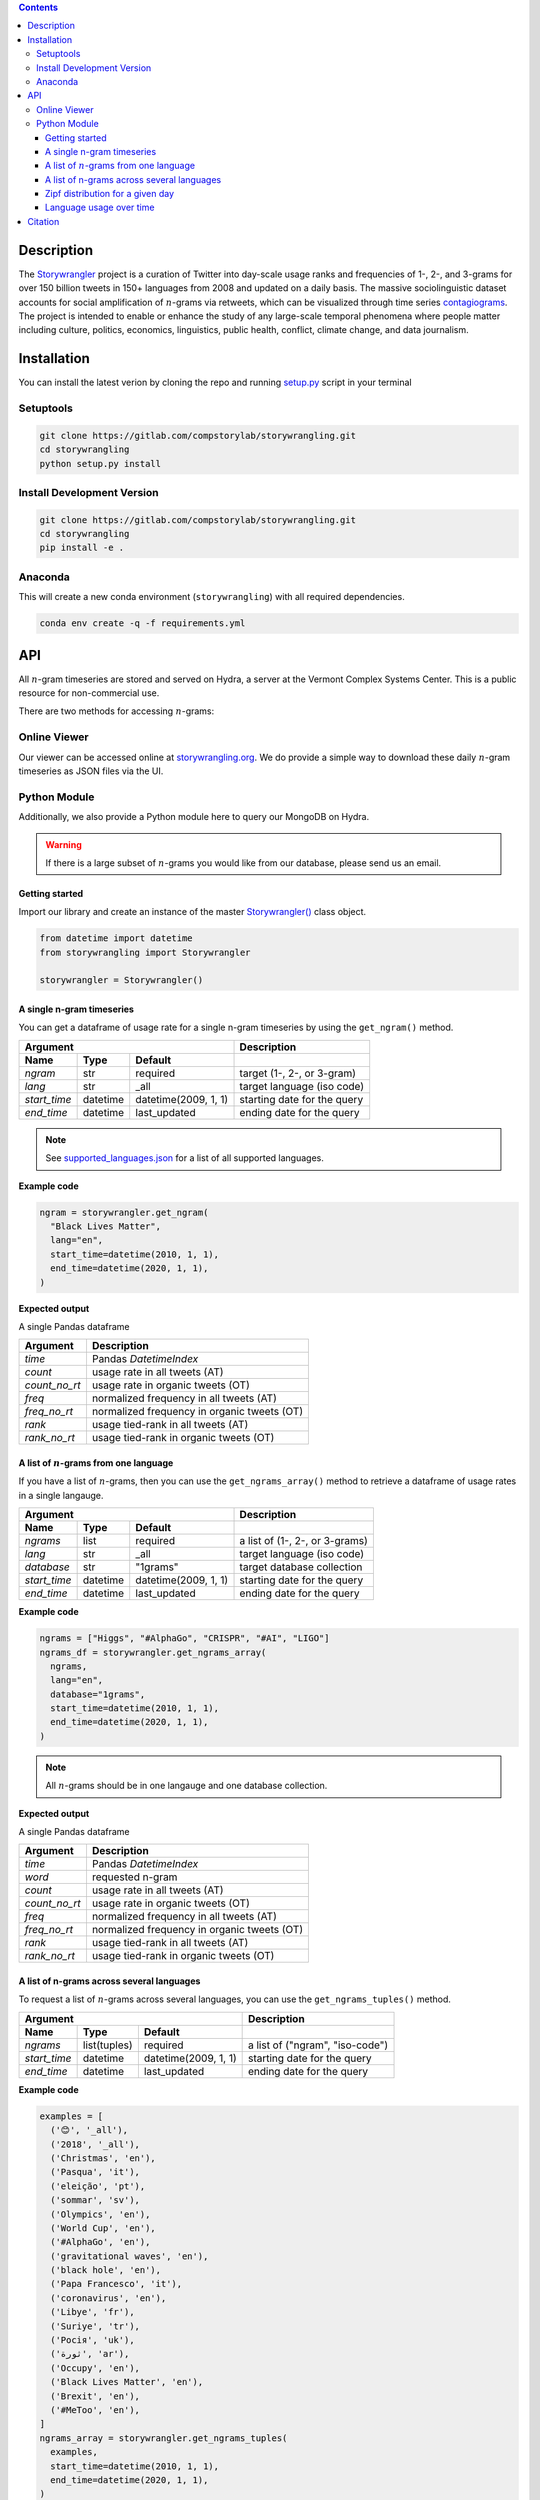 .. contents::


Description
###########

The `Storywrangler <https://gitlab.com/compstorylab/storywrangler>`__
project is a curation of Twitter into day-scale usage ranks and
frequencies of 1-, 2-, and 3-grams for over 150 billion tweets in 150+
languages from 2008 and updated on a daily basis. The massive
sociolinguistic dataset accounts for social amplification of
:math:`n`-grams via retweets, which can be visualized through time
series
`contagiograms <https://gitlab.com/compstorylab/contagiograms>`__. The
project is intended to enable or enhance the study of any large-scale
temporal phenomena where people matter including culture, politics,
economics, linguistics, public health, conflict, climate change, and
data journalism.

Installation
############

You can install the latest verion by cloning the repo and running
`setup.py <setup.py>`__ script in your terminal

Setuptools
**********

.. code:: shell

    git clone https://gitlab.com/compstorylab/storywrangling.git
    cd storywrangling
    python setup.py install 

Install Development Version
***************************

.. code:: shell

    git clone https://gitlab.com/compstorylab/storywrangling.git
    cd storywrangling
    pip install -e .

Anaconda
********

This will create a new conda environment (``storywrangling``) with all
required dependencies.

.. code:: shell

    conda env create -q -f requirements.yml

API
###

All :math:`n`-gram timeseries are stored and served on Hydra, a server
at the Vermont Complex Systems Center. This is a public resource for
non-commercial use.

There are two methods for accessing :math:`n`-grams:

Online Viewer
*************

Our viewer can be accessed online at
`storywrangling.org <https://storywrangling.org/>`__. We do provide a
simple way to download these daily :math:`n`-gram timeseries as JSON
files via the UI.

Python Module
*************

Additionally, we also provide a Python module here to query our MongoDB
on Hydra.

.. warning::

    If there is a large subset of :math:`n`-grams you would like from
    our database, please send us an email.


Getting started
===============

Import our library and create an instance of the master
`Storywrangler() <storywrangling/api.py>`__ class object.

.. code:: python

    from datetime import datetime
    from storywrangling import Storywrangler    

    storywrangler = Storywrangler()

A single n-gram timeseries
==========================

You can get a dataframe of usage rate for a single n-gram timeseries
by using the ``get_ngram()`` method.

==============  ========  ======================  =============================
Argument                                          Description
------------------------------------------------  -----------------------------
Name            Type      Default
==============  ========  ======================  =============================
`ngram`         str       required                target (1-, 2-, or 3-gram)  
`lang`          str       \_all                   target language (iso code)
`start_time`    datetime  datetime(2009, 1, 1)    starting date for the query
`end_time`      datetime  last\_updated           ending date for the query
==============  ========  ======================  =============================

.. note::
    See `supported\_languages.json <resources/supported_languages.json>`__
    for a list of all supported languages.

**Example code**

.. code:: python

    ngram = storywrangler.get_ngram(
      "Black Lives Matter",
      lang="en",
      start_time=datetime(2010, 1, 1),
      end_time=datetime(2020, 1, 1),
    )

**Expected output**

A single Pandas dataframe

==============  =============================================
Argument        Description
==============  =============================================
`time`          Pandas `DatetimeIndex`   
`count`         usage rate in all tweets (AT)
`count_no_rt`   usage rate in organic tweets (OT)
`freq`          normalized frequency in all tweets (AT)
`freq_no_rt`    normalized frequency in organic tweets (OT)
`rank`          usage tied-rank in all tweets (AT)
`rank_no_rt`    usage tied-rank in organic tweets (OT)
==============  =============================================




A list of :math:`n`-grams from one language
===========================================

If you have a list of :math:`n`-grams, 
then you can use the ``get_ngrams_array()`` method 
to retrieve a dataframe of usage rates in a single langauge.


==============  ========  ======================  ===============================
Argument                                          Description
------------------------------------------------  -------------------------------
Name            Type      Default
==============  ========  ======================  ===============================
`ngrams`        list      required                a list of (1-, 2-, or 3-grams)  
`lang`          str       \_all                   target language (iso code)
`database`      str       "1grams"                target database collection
`start_time`    datetime  datetime(2009, 1, 1)    starting date for the query
`end_time`      datetime  last\_updated           ending date for the query
==============  ========  ======================  ===============================


**Example code**

.. code:: python

    ngrams = ["Higgs", "#AlphaGo", "CRISPR", "#AI", "LIGO"]
    ngrams_df = storywrangler.get_ngrams_array(
      ngrams,
      lang="en",
      database="1grams",
      start_time=datetime(2010, 1, 1),
      end_time=datetime(2020, 1, 1),
    )

.. note::
    All :math:`n`-grams should be in one langauge and one database collection.


**Expected output**

A single Pandas dataframe

==============  =============================================
Argument        Description
==============  =============================================
`time`          Pandas `DatetimeIndex`   
`word`          requested n-gram  
`count`         usage rate in all tweets (AT)
`count_no_rt`   usage rate in organic tweets (OT)
`freq`          normalized frequency in all tweets (AT)
`freq_no_rt`    normalized frequency in organic tweets (OT)
`rank`          usage tied-rank in all tweets (AT)
`rank_no_rt`    usage tied-rank in organic tweets (OT)
==============  =============================================




A list of n-grams across several languages
===========================================

To request a list of :math:`n`-grams across several languages, 
you can use the ``get_ngrams_tuples()`` method.

==============  ============  ======================  ================================
Argument                                              Description
----------------------------------------------------  --------------------------------
Name            Type          Default
==============  ============  ======================  ================================
`ngrams`        list(tuples)  required                a list of ("ngram", "iso-code")  
`start_time`    datetime      datetime(2009, 1, 1)    starting date for the query
`end_time`      datetime      last\_updated           ending date for the query
==============  ============  ======================  ================================



**Example code**

.. code:: python

    examples = [
      ('😊', '_all'),
      ('2018', '_all'),
      ('Christmas', 'en'),
      ('Pasqua', 'it'),
      ('eleição', 'pt'),
      ('sommar', 'sv'),
      ('Olympics', 'en'),
      ('World Cup', 'en'),
      ('#AlphaGo', 'en'),
      ('gravitational waves', 'en'),
      ('black hole', 'en'),
      ('Papa Francesco', 'it'),
      ('coronavirus', 'en'),
      ('Libye', 'fr'),
      ('Suriye', 'tr'),
      ('Росія', 'uk'),
      ('ثورة', 'ar'),
      ('Occupy', 'en'),
      ('Black Lives Matter', 'en'),
      ('Brexit', 'en'),
      ('#MeToo', 'en'),
    ]
    ngrams_array = storywrangler.get_ngrams_tuples(
      examples,
      start_time=datetime(2010, 1, 1),
      end_time=datetime(2020, 1, 1),
    )

**Expected output**

A list of Pandas dataframes (see `A single n-gram timeseries`_).



Zipf distribution for a given day
=================================

To get the Zipf distribution of all 
:math:`n`-grams in our database for a given language on a signle day,
please use the ``get_zipf_dist()`` method:

==============  ========  ======================  ===============================
Argument                                          Description
------------------------------------------------  -------------------------------
Name            Type      Default
==============  ========  ======================  ===============================
`date`          datetime  required                target date 
`lang`          str       \_all                   target language (iso code)
`database`      str       "1grams"                target database collection
==============  ========  ======================  ===============================


**Example code**

.. code:: python

    ngrams_zipf = storywrangler.get_zipf_dist(
      date=datetime(2010, 1, 1),
      lang="en",
      database="1grams"
    )


**Expected output**

A single Pandas dataframe 

==============  =============================================
Argument        Description
==============  =============================================
`word`          requested n-gram  
`count`         usage rate in all tweets (AT)
`count_no_rt`   usage rate in organic tweets (OT)
`freq`          normalized frequency in all tweets (AT)
`freq_no_rt`    normalized frequency in organic tweets (OT)
`rank`          usage tied-rank in all tweets (AT)
`rank_no_rt`    usage tied-rank in organic tweets (OT)
==============  =============================================



Language usage over time
========================

To get a timeseries of usage rate for a given language,
you can use the ``get_lang()`` method:

==============  ============  ======================  ================================
Argument                                              Description
----------------------------------------------------  --------------------------------
Name            Type          Default
==============  ============  ======================  ================================
`lang`          str           \_all                   target language (iso code)
`start_time`    datetime      datetime(2009, 1, 1)    starting date for the query
`end_time`      datetime      last\_updated           ending date for the query
==============  ============  ======================  ================================


**Example code**

.. code:: python

    lang = storywrangler.get_lang(
        "en",
        start_time=datetime(2010, 1, 1),
    )


**Expected output**

======================  ===================================================
Argument                   Description
======================  ===================================================
`time`                  Pandas `DatetimeIndex`   
`count`                 usage rate of all tweets (AT)
`count_no_rt`           usage rate of organic tweets (OT)
`freq`                  normalized frequency of all tweets (AT)
`freq_no_rt`            normalized frequency of organic tweets (OT)
`rank`                  usage tied-rank of all tweets (AT)
`rank_no_rt`            usage tied-rank of organic tweets (OT)
`num_1grams`            volume of 1-grams in all tweets (AT)
`num_1grams_no_rt`      volume of 1-grams in organic tweets (OT)
`num_2grams`            volume of 2-grams in all tweets (AT)
`num_2grams_no_rt`      volume of 3-grams in organic tweets (OT)
`num_3grams`            volume of 3-grams in all tweets (AT)
`num_3grams_no_rt`      volume of 3-grams in organic tweets (OT)
`unique_1grams`         number of unique 1-grams in all tweets (AT)
`unique_1grams_no_rt`   number of unique 1-grams in organic tweets (OT)
`unique_2grams`         number of unique 2-grams in all tweets (AT)
`unique_2grams_no_rt`   number of unique 2-grams in organic tweets (OT)
`unique_3grams`         number of unique 3-grams in all tweets (AT)
`unique_3grams_no_rt`   number of unique 3-grams in organic tweets (OT)
======================  ===================================================


Citation
########

See the following paper for more details, and please cite it if you use
our dataset:

    Alshaabi, T., Adams, J.L., Arnold, M.V., Minot, J.R., Dewhurst,
    D.R., Reagan, A.J., Danforth, C.M. and Dodds, P.S., 2020.
    `Storywrangler: A massive exploratorium for sociolinguistic,
    cultural, socioeconomic, and political timelines using
    Twitter <https://arxiv.org/abs/2007.12988>`__. *arXiv preprint
    arXiv:2007.12988*.
